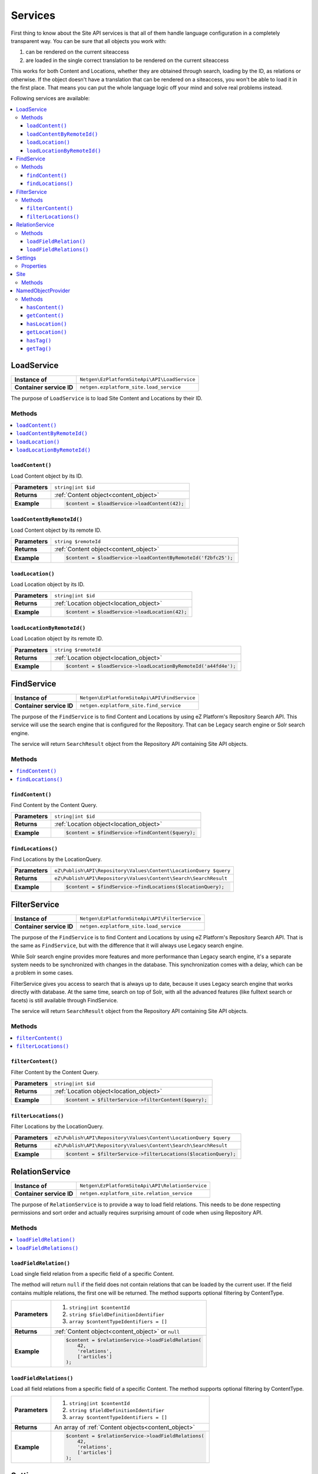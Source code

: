 Services
========

First thing to know about the Site API services is that all of them handle language configuration in
a completely transparent way. You can be sure that all objects you work with:

1. can be rendered on the current siteaccess
2. are loaded in the single correct translation to be rendered on the current siteaccess

This works for both Content and Locations, whether they are obtained through search, loading by the
ID, as relations or otherwise. If the object doesn't have a translation that can be rendered on a
siteaccess, you won't be able to load it in the first place. That means you can put the whole
language logic off your mind and solve real problems instead.

Following services are available:

.. contents::
    :depth: 3
    :local:

LoadService
-----------

+--------------------------------+----------------------------------------------+
| **Instance of**                | ``Netgen\EzPlatformSiteApi\API\LoadService`` |
+--------------------------------+----------------------------------------------+
| **Container service ID**       | ``netgen.ezplatform_site.load_service``      |
+--------------------------------+----------------------------------------------+

The purpose of ``LoadService`` is to load Site Content and Locations by their ID.

Methods
~~~~~~~

.. contents::
    :depth: 1
    :local:

``loadContent()``
.................

Load Content object by its ID.

+----------------------------------------+------------------------------------------------------------------------------------+
| **Parameters**                         | ``string|int $id``                                                                 |
+----------------------------------------+------------------------------------------------------------------------------------+
| **Returns**                            | :ref:`Content object<content_object>`                                              |
+----------------------------------------+------------------------------------------------------------------------------------+
| **Example**                            | .. code-block:: php                                                                |
|                                        |                                                                                    |
|                                        |     $content = $loadService->loadContent(42);                                      |
|                                        |                                                                                    |
+----------------------------------------+------------------------------------------------------------------------------------+

``loadContentByRemoteId()``
...........................

Load Content object by its remote ID.

+----------------------------------------+----------------------------------------------------------------+
| **Parameters**                         | ``string $remoteId``                                           |
+----------------------------------------+----------------------------------------------------------------+
| **Returns**                            | :ref:`Content object<content_object>`                          |
+----------------------------------------+----------------------------------------------------------------+
| **Example**                            | .. code-block:: php                                            |
|                                        |                                                                |
|                                        |     $content = $loadService->loadContentByRemoteId('f2bfc25'); |
|                                        |                                                                |
+----------------------------------------+----------------------------------------------------------------+

``loadLocation()``
..................

Load Location object by its ID.

+----------------------------------------+------------------------------------------------------------------------------------+
| **Parameters**                         | ``string|int $id``                                                                 |
+----------------------------------------+------------------------------------------------------------------------------------+
| **Returns**                            | :ref:`Location object<location_object>`                                            |
+----------------------------------------+------------------------------------------------------------------------------------+
| **Example**                            | .. code-block:: php                                                                |
|                                        |                                                                                    |
|                                        |     $content = $loadService->loadLocation(42);                                     |
|                                        |                                                                                    |
+----------------------------------------+------------------------------------------------------------------------------------+

``loadLocationByRemoteId()``
............................

Load Location object by its remote ID.

+----------------------------------------+-----------------------------------------------------------------+
| **Parameters**                         | ``string $remoteId``                                            |
+----------------------------------------+-----------------------------------------------------------------+
| **Returns**                            | :ref:`Location object<location_object>`                         |
+----------------------------------------+-----------------------------------------------------------------+
| **Example**                            | .. code-block:: php                                             |
|                                        |                                                                 |
|                                        |     $content = $loadService->loadLocationByRemoteId('a44fd4e'); |
|                                        |                                                                 |
+----------------------------------------+-----------------------------------------------------------------+

FindService
-----------

+--------------------------------+----------------------------------------------+
| **Instance of**                | ``Netgen\EzPlatformSiteApi\API\FindService`` |
+--------------------------------+----------------------------------------------+
| **Container service ID**       | ``netgen.ezplatform_site.find_service``      |
+--------------------------------+----------------------------------------------+

The purpose of the ``FindService`` is to find Content and Locations by using eZ Platform's
Repository Search API. This service will use the search engine that is configured for the
Repository. That can be Legacy search engine or Solr search engine.

The service will return ``SearchResult`` object from the Repository API containing Site API objects.

Methods
~~~~~~~

.. contents::
    :depth: 1
    :local:

``findContent()``
.................

Find Content by the Content Query.

+----------------------------------------+------------------------------------------------------------------------------------+
| **Parameters**                         | ``string|int $id``                                                                 |
+----------------------------------------+------------------------------------------------------------------------------------+
| **Returns**                            | :ref:`Location object<location_object>`                                            |
+----------------------------------------+------------------------------------------------------------------------------------+
| **Example**                            | .. code-block:: php                                                                |
|                                        |                                                                                    |
|                                        |     $content = $findService->findContent($query);                                  |
|                                        |                                                                                    |
+----------------------------------------+------------------------------------------------------------------------------------+

``findLocations()``
...................

Find Locations by the LocationQuery.

+----------------------------------------+-------------------------------------------------------------------+
| **Parameters**                         | ``eZ\Publish\API\Repository\Values\Content\LocationQuery $query`` |
+----------------------------------------+-------------------------------------------------------------------+
| **Returns**                            | ``eZ\Publish\API\Repository\Values\Content\Search\SearchResult``  |
+----------------------------------------+-------------------------------------------------------------------+
| **Example**                            | .. code-block:: php                                               |
|                                        |                                                                   |
|                                        |     $content = $findService->findLocations($locationQuery);       |
|                                        |                                                                   |
+----------------------------------------+-------------------------------------------------------------------+

FilterService
-------------

+--------------------------------+------------------------------------------------+
| **Instance of**                | ``Netgen\EzPlatformSiteApi\API\FilterService`` |
+--------------------------------+------------------------------------------------+
| **Container service ID**       | ``netgen.ezplatform_site.load_service``        |
+--------------------------------+------------------------------------------------+

The purpose of the ``FindService`` is to find Content and Locations by using eZ Platform's
Repository Search API. That is the same as ``FindService``, but with the difference that it will
always use Legacy search engine.

While Solr search engine provides more features and more performance than Legacy search engine, it's
a separate system needs to be synchronized with changes in the database. This synchronization
comes with a delay, which can be a problem in some cases.

FilterService gives you access to search that is always up to date, because it uses Legacy search
engine that works directly with database. At the same time, search on top of Solr, with all the
advanced features (like fulltext search or facets) is still available through FindService.

The service will return ``SearchResult`` object from the Repository API containing Site API objects.

Methods
~~~~~~~

.. contents::
    :depth: 1
    :local:

``filterContent()``
...................

Filter Content by the Content Query.

+----------------------------------------+------------------------------------------------------------------------------------+
| **Parameters**                         | ``string|int $id``                                                                 |
+----------------------------------------+------------------------------------------------------------------------------------+
| **Returns**                            | :ref:`Location object<location_object>`                                            |
+----------------------------------------+------------------------------------------------------------------------------------+
| **Example**                            | .. code-block:: php                                                                |
|                                        |                                                                                    |
|                                        |     $content = $filterService->filterContent($query);                              |
|                                        |                                                                                    |
+----------------------------------------+------------------------------------------------------------------------------------+

``filterLocations()``
.....................

Filter Locations by the LocationQuery.

+----------------------------------------+-------------------------------------------------------------------+
| **Parameters**                         | ``eZ\Publish\API\Repository\Values\Content\LocationQuery $query`` |
+----------------------------------------+-------------------------------------------------------------------+
| **Returns**                            | ``eZ\Publish\API\Repository\Values\Content\Search\SearchResult``  |
+----------------------------------------+-------------------------------------------------------------------+
| **Example**                            | .. code-block:: php                                               |
|                                        |                                                                   |
|                                        |     $content = $filterService->filterLocations($locationQuery);   |
|                                        |                                                                   |
+----------------------------------------+-------------------------------------------------------------------+

RelationService
---------------

+--------------------------------+--------------------------------------------------+
| **Instance of**                | ``Netgen\EzPlatformSiteApi\API\RelationService`` |
+--------------------------------+--------------------------------------------------+
| **Container service ID**       | ``netgen.ezplatform_site.relation_service``      |
+--------------------------------+--------------------------------------------------+

The purpose of ``RelationService`` is to provide a way to load field relations. This needs to be
done respecting permissions and sort order and actually requires surprising amount of code when
using Repository API.

Methods
~~~~~~~

.. contents::
    :depth: 1
    :local:

``loadFieldRelation()``
.......................

Load single field relation from a specific field of a specific Content.

The method will return ``null`` if the field does not contain relations that can be loaded by the
current user. If the field contains multiple relations, the first one will be returned. The method
supports optional filtering by ContentType.

+----------------------------------------+------------------------------------------------------------------------------------+
| **Parameters**                         | 1. ``string|int $contentId``                                                       |
|                                        | 2. ``string $fieldDefinitionIdentifier``                                           |
|                                        | 3. ``array $contentTypeIdentifiers = []``                                          |
+----------------------------------------+------------------------------------------------------------------------------------+
| **Returns**                            | :ref:`Content object<content_object>` or ``null``                                  |
+----------------------------------------+------------------------------------------------------------------------------------+
| **Example**                            | .. code-block:: php                                                                |
|                                        |                                                                                    |
|                                        |     $content = $relationService->loadFieldRelation(                                |
|                                        |         42,                                                                        |
|                                        |         'relations',                                                               |
|                                        |         ['articles']                                                               |
|                                        |     );                                                                             |
|                                        |                                                                                    |
+----------------------------------------+------------------------------------------------------------------------------------+

``loadFieldRelations()``
........................

Load all field relations from a specific field of a specific Content. The method supports optional
filtering by ContentType.

+----------------------------------------+------------------------------------------------------------------------------------+
| **Parameters**                         | 1. ``string|int $contentId``                                                       |
|                                        | 2. ``string $fieldDefinitionIdentifier``                                           |
|                                        | 3. ``array $contentTypeIdentifiers = []``                                          |
+----------------------------------------+------------------------------------------------------------------------------------+
| **Returns**                            | An array of :ref:`Content objects<content_object>`                                 |
+----------------------------------------+------------------------------------------------------------------------------------+
| **Example**                            | .. code-block:: php                                                                |
|                                        |                                                                                    |
|                                        |     $content = $relationService->loadFieldRelations(                               |
|                                        |         42,                                                                        |
|                                        |         'relations',                                                               |
|                                        |         ['articles']                                                               |
|                                        |     );                                                                             |
|                                        |                                                                                    |
+----------------------------------------+------------------------------------------------------------------------------------+

Settings
--------

The purpose of ``Settings`` object is to provide read access to current configuration.

+--------------------------------+-------------------------------------------+
| **Instance of**                | ``Netgen\EzPlatformSiteApi\API\Settings`` |
+--------------------------------+-------------------------------------------+
| **Container service ID**       | ``netgen.ezplatform_site.settings``       |
+--------------------------------+-------------------------------------------+

Properties
~~~~~~~~~~

+--------------------------------+-----------------+-------------------------------------------------------------------+
| Property                       | Type            | Description                                                       |
+================================+=================+===================================================================+
| ``$prioritizedLanguages``      | ``string[]``    | An array of prioritized languages of the current siteaccess       |
+--------------------------------+-----------------+-------------------------------------------------------------------+
| ``$useAlwaysAvailable``        | ``bool``        | | Whether always available Content is taken into account          |
|                                |                 | | when resolving translations                                     |
+--------------------------------+-----------------+-------------------------------------------------------------------+
| ``$rootLocationId``            | ``string|int``  | Root Location of the current siteaccess                           |
+--------------------------------+-----------------+-------------------------------------------------------------------+

Site
----

The purpose of ``Site`` service is to aggregate all other Site API services in one place. It
implements a getter method for each of the services described above.

+--------------------------------+---------------------------------------+
| **Instance of**                | ``Netgen\EzPlatformSiteApi\API\Site`` |
+--------------------------------+---------------------------------------+
| **Container service ID**       | ``netgen.ezplatform_site.site``       |
+--------------------------------+---------------------------------------+

Methods
~~~~~~~

+--------------------------------+--------------------------------+
| Method                         | Returns                        |
+================================+================================+
| ``getLoadService()``           | `LoadService`_                 |
+--------------------------------+--------------------------------+
| ``getFindService()``           | `FindService`_                 |
+--------------------------------+--------------------------------+
| ``getFilterService()``         | `FilterService`_               |
+--------------------------------+--------------------------------+
| ``getRelationService()``       | `RelationService`_             |
+--------------------------------+--------------------------------+
| ``getSettings()``              | `Settings`_                    |
+--------------------------------+--------------------------------+

.. _named_object_php:

NamedObjectProvider
-------------------

The purpose of ``NamedObjectProvider`` service is to provide access to named objects. Configuration
of named objects is :ref:`documented on the Configuration page<named_object_configuration>`.

+--------------------------------+----------------------------------------------------------------+
| **Instance of**                | ``Netgen\Bundle\EzPlatformSiteApiBundle\NamedObject\Provider`` |
+--------------------------------+----------------------------------------------------------------+
| **Container service ID**       | ``netgen.ezplatform_site.named_object_provider``               |
+--------------------------------+----------------------------------------------------------------+

The purpose of ``NamedObjectProvider`` is to provide access to named objects.

Methods
~~~~~~~

.. contents::
    :depth: 1
    :local:

``hasContent()``
.................

Check if Content object with given name is configured.

+----------------------------------------+-------------------------------------------------------------------------+
| **Parameters**                         | ``string $name``                                                        |
+----------------------------------------+-------------------------------------------------------------------------+
| **Returns**                            | ``boolean``                                                             |
+----------------------------------------+-------------------------------------------------------------------------+
| **Example**                            | .. code-block:: php                                                     |
|                                        |                                                                         |
|                                        |     $hasCertificate = $namedObjectProvider->hasContent('certificate');  |
|                                        |                                                                         |
+----------------------------------------+-------------------------------------------------------------------------+

``getContent()``
.................

Get Content object by its name.

+----------------------------------------+----------------------------------------------------------------------+
| **Parameters**                         | ``string $name``                                                     |
+----------------------------------------+----------------------------------------------------------------------+
| **Returns**                            | :ref:`Content object<content_object>`                                |
+----------------------------------------+----------------------------------------------------------------------+
| **Example**                            | .. code-block:: php                                                  |
|                                        |                                                                      |
|                                        |     $certificate = $namedObjectProvider->getContent('certificate');  |
|                                        |                                                                      |
+----------------------------------------+----------------------------------------------------------------------+

``hasLocation()``
.................

Check if Location object with given name is configured.

+----------------------------------------+----------------------------------------------------------------------+
| **Parameters**                         | ``string $name``                                                     |
+----------------------------------------+----------------------------------------------------------------------+
| **Returns**                            | ``boolean``                                                          |
+----------------------------------------+----------------------------------------------------------------------+
| **Example**                            | .. code-block:: php                                                  |
|                                        |                                                                      |
|                                        |     $hasHomepage = $namedObjectProvider->hasLocation('homepage');    |
|                                        |                                                                      |
+----------------------------------------+----------------------------------------------------------------------+

``getLocation()``
.................

Get Location object by its name.

+----------------------------------------+----------------------------------------------------------------------+
| **Parameters**                         | ``string $name``                                                     |
+----------------------------------------+----------------------------------------------------------------------+
| **Returns**                            | :ref:`Location object<location_object>`                              |
+----------------------------------------+----------------------------------------------------------------------+
| **Example**                            | .. code-block:: php                                                  |
|                                        |                                                                      |
|                                        |     $homepage = $namedObjectProvider->getLocation('homepage');       |
|                                        |                                                                      |
+----------------------------------------+----------------------------------------------------------------------+

``hasTag()``
............

Check if Tag object with given name is configured.

+----------------------------------------+----------------------------------------------------------------------+
| **Parameters**                         | ``string $name``                                                     |
+----------------------------------------+----------------------------------------------------------------------+
| **Returns**                            | ``boolean``                                                          |
+----------------------------------------+----------------------------------------------------------------------+
| **Example**                            | .. code-block:: php                                                  |
|                                        |                                                                      |
|                                        |     $hasColors = $namedObjectProvider->hasTag('colors');             |
|                                        |                                                                      |
+----------------------------------------+----------------------------------------------------------------------+

``getTag()``
.................

Get Tag object by its name.

+----------------------------------------+----------------------------------------------------------------------+
| **Parameters**                         | ``string $name``                                                     |
+----------------------------------------+----------------------------------------------------------------------+
| **Returns**                            | Tag object                                                           |
+----------------------------------------+----------------------------------------------------------------------+
| **Example**                            | .. code-block:: php                                                  |
|                                        |                                                                      |
|                                        |     $colors = $namedObjectProvider->getTag('colors');                |
|                                        |                                                                      |
+----------------------------------------+----------------------------------------------------------------------+
